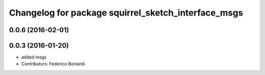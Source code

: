 ^^^^^^^^^^^^^^^^^^^^^^^^^^^^^^^^^^^^^^^^^^^^^^^^^^^^
Changelog for package squirrel_sketch_interface_msgs
^^^^^^^^^^^^^^^^^^^^^^^^^^^^^^^^^^^^^^^^^^^^^^^^^^^^

0.0.6 (2016-02-01)
------------------

0.0.3 (2016-01-20)
------------------
* added msgs
* Contributors: Federico Boniardi
